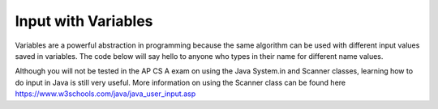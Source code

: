 Input with Variables
--------------------

Variables are a powerful abstraction in programming because the same algorithm can be used with different input values saved in variables.  The code below will say hello to anyone who types in their name for different name values. 

.. raw:: html

    <iframe height="500px" width="100%" src="https://repl.it/@BerylHoffman/JavaIOExample?lite=true" scrolling="no" frameborder="no" allowtransparency="true" allowfullscreen="true" sandbox="allow-forms allow-pointer-lock allow-popups allow-same-origin allow-scripts allow-modals"></iframe>
    
Although you will not be tested in the AP CS A exam on using the Java System.in and Scanner classes, learning how to do input in Java is still very useful. More information on using the Scanner class can be found here https://www.w3schools.com/java/java_user_input.asp 
